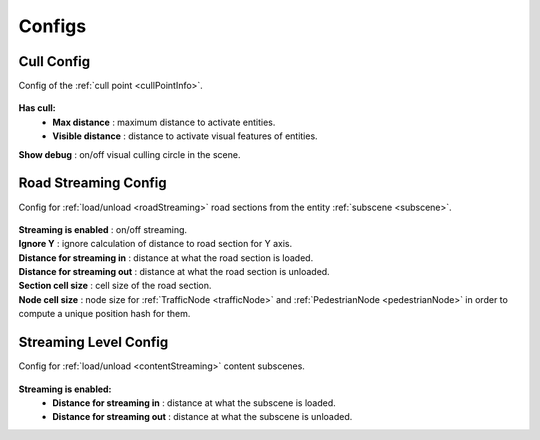 .. _streamingConfigs:

Configs
-------------------
	
.. _cullConfig:

Cull Config
~~~~~~~~~~~~

Config of the :ref:`cull point <cullPointInfo>`.

	.. image:: /images/configs/common/CullConfig.png
	
**Has cull:**
	* **Max distance** : maximum distance to activate entities.
	* **Visible distance** : distance to activate visual features of entities.
| **Show debug** : on/off visual culling circle in the scene.
	
.. _roadStreamingConfig:

Road Streaming Config
~~~~~~~~~~~~

Config for :ref:`load/unload <roadStreaming>` road sections from the entity :ref:`subscene <subscene>`.

	.. image:: /images/configs/common/RoadStreamingConfig.png
	
| **Streaming is enabled** : on/off streaming.
| **Ignore Y** : ignore calculation of distance to road section for Y axis.
| **Distance for streaming in** : distance at what the road section is loaded.
| **Distance for streaming out** : distance at what the road section is unloaded.
| **Section cell size** : cell size of the road section.
| **Node cell size** : node size for :ref:`TrafficNode <trafficNode>` and :ref:`PedestrianNode <pedestrianNode>` in order to compute a unique position hash for them.

.. _streamingLevelConfig:

Streaming Level Config
~~~~~~~~~~~~

Config for :ref:`load/unload <contentStreaming>` content subscenes.

	.. image:: /images/configs/common/StreamingLevelConfig.png
	
**Streaming is enabled:**
	* **Distance for streaming in** : distance at what the subscene is loaded.
	* **Distance for streaming out** : distance at what the subscene is unloaded.